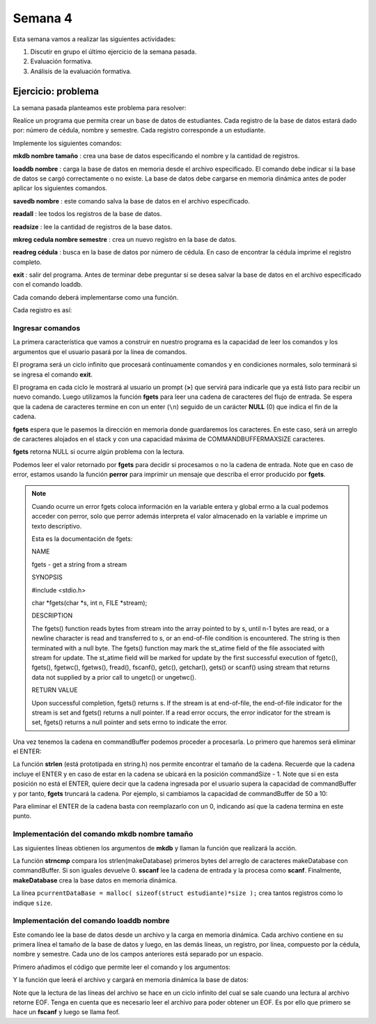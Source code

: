 Semana 4
===========

Esta semana vamos a realizar las siguientes actividades:

1. Discutir en grupo el último ejercicio de la semana pasada.
2. Evaluación formativa.
3. Análisis de la evaluación formativa.

Ejercicio: problema
^^^^^^^^^^^^^^^^^^^^

La semana pasada planteamos este problema para resolver:

Realice un programa que permita crear un base de datos de estudiantes.
Cada registro de la base de datos estará dado por:
número de cédula, nombre y semestre. Cada registro corresponde a un estudiante.

Implemente los siguientes comandos:

**mkdb nombre tamaño** : crea una base de datos especificando el nombre
y la cantidad de registros.

**loaddb nombre** : carga la base de datos en memoria desde el archivo
especificado. El comando debe indicar si la base de datos se cargó
correctamente o no existe. La base de datos debe cargarse en memoria
dinámica antes de poder aplicar los siguientes comandos.

**savedb nombre** : este comando salva la base de datos en el archivo
especificado.

**readall** : lee todos los registros de la base de datos.

**readsize** : lee la cantidad de registros de la base datos.

**mkreg cedula nombre semestre** : crea un nuevo registro en la base
de datos.

**readreg cédula** : busca en la base de datos por número de cédula.
En caso de encontrar la cédula imprime el registro completo.

**exit** : salir del programa. Antes de terminar debe preguntar si se desea
salvar la base de datos en el archivo especificado con el comando loaddb.

Cada comando deberá implementarse como una función.

Cada registro es así:

.. code-block:: c
   :linenos:

    struct estudiante
    {
        int cedula;
        char nombre[30];
        int semestre;
    };


Ingresar comandos
------------------

La primera característica que vamos a construir en nuestro programa es la
capacidad de leer los comandos y los argumentos que el usuario pasará por
la línea de comandos.

.. code-block:: c
   :linenos:

    #include <stdio.h>
    #include <stdint.h>
    #include <stdlib.h>

    int main (void){
        while(1){

        }
        return EXIT_SUCCESS;
    }

El programa será un ciclo infinito que procesará continuamente comandos y
en condiciones normales, solo terminará si se ingresa el
comando **exit**.

.. code-block:: c
   :linenos:

    #include <stdio.h>
    #include <stdint.h>
    #include <stdlib.h>

    #define COMMANDBUFFERMAXSIZE 50

    int main (void){
        char commandBuffer[COMMANDBUFFERMAXSIZE];

        while(1){
            printf(">");
            fgets(commandBuffer, COMMANDBUFFERMAXSIZE, stdin);

        }
        return EXIT_SUCCESS;
    }   

El programa en cada ciclo le mostrará al usuario un prompt (**>**) que
servirá para indicarle que ya está listo para recibir un nuevo comando.
Luego utilizamos la función **fgets** para leer una cadena de caracteres
del flujo de entrada. Se espera que la cadena de caracteres termine en
con un enter (``\n``) seguido de un carácter **NULL** (0) que indica
el fin de la cadena.

**fgets** espera que le pasemos la dirección en memoria donde guardaremos
los caracteres. En este caso, será un arreglo de caracteres alojados en
el stack y con una capacidad máxima de COMMANDBUFFERMAXSIZE caracteres.

**fgets** retorna NULL si ocurre algún problema con la lectura.

.. code-block:: c
   :linenos:

    #include <stdio.h>
    #include <stdint.h>
    #include <stdlib.h>

    #define COMMANDBUFFERMAXSIZE 50

    int main (void){
        char commandBuffer[COMMANDBUFFERMAXSIZE];

        while(1){
            printf(">");
            if ( fgets(commandBuffer, COMMANDBUFFERMAXSIZE, stdin) != NULL){

            }
            else{
                perror("Error: ");
                return EXIT_FAILURE;
            }

        }
        return EXIT_SUCCESS;
    }

Podemos leer el valor retornado por **fgets** para decidir si procesamos
o no la cadena de entrada. Note que en caso de error, estamos usando la
función **perror** para imprimir un mensaje que describa el error
producido por **fgets**.

.. note::
    Cuando ocurre un error fgets coloca información en la variable entera
    y global errno a la cual podemos acceder con perror, solo que perror además
    interpreta el valor almacenado en la variable e imprime un texto
    descriptivo.

    Esta es la documentación de fgets:

    NAME

    fgets - get a string from a stream
    
    SYNOPSIS


    #include <stdio.h>

    char *fgets(char *s, int n, FILE *stream);

    DESCRIPTION
    
    The fgets() function reads bytes from stream into the array pointed to by s, until n-1 bytes are read, or a newline character is read and transferred to s, or an end-of-file condition is encountered. The string is then terminated with a null byte.
    The fgets() function may mark the st_atime field of the file associated with stream for update. The st_atime field will be marked for update by the first successful execution of fgetc(), fgets(), fgetwc(), fgetws(), fread(), fscanf(), getc(), getchar(), gets() or scanf() using stream that returns data not supplied by a prior call to ungetc() or ungetwc().

    RETURN VALUE
    
    Upon successful completion, fgets() returns s. If the stream is at end-of-file, the end-of-file indicator for the stream is set and fgets() returns a null pointer. If a read error occurs, the error indicator for the stream is set, fgets() returns a null pointer and sets errno to indicate the error.


Una vez tenemos la cadena en commandBuffer podemos proceder a procesarla.
Lo primero que haremos será eliminar el ENTER:

.. code-block:: c
   :linenos:

    #include <stdio.h>
    #include <stdint.h>
    #include <stdlib.h>
    #include <string.h>

    #define COMMANDBUFFERMAXSIZE 50

    int main(void) {
        char commandBuffer[COMMANDBUFFERMAXSIZE];

        while (1) {
            printf(">");
            if (fgets(commandBuffer, COMMANDBUFFERMAXSIZE, stdin) != NULL) {

                int commandSize = strlen(commandBuffer);

                if (commandBuffer[commandSize - 1] != '\n') {
                    printf("Error: command too long \n");
                    return EXIT_FAILURE;
                } else {
                    commandBuffer[commandSize - 1] = 0;
                }


            } else {
                perror("Error: ");
                return EXIT_FAILURE;
            }

        }
        return EXIT_SUCCESS;
    }

La función **strlen** (está prototipada en string.h) nos permite encontrar
el tamaño de la cadena. Recuerde que la cadena incluye el ENTER y en caso
de estar en la cadena se ubicará en la posición commandSize - 1. Note
que si en esta posición no está el ENTER, quiere decir que la cadena
ingresada por el usuario supera la capacidad de commandBuffer y por
tanto, **fgets** truncará la cadena. Por ejemplo, si cambiamos la capacidad
de commandBuffer de 50 a 10:

.. image:: ../_static/fgetsTrunk.gif

Para eliminar el ENTER de la cadena basta con reemplazarlo con un 0,
indicando así que la cadena termina en este punto.

Implementación del comando mkdb nombre tamaño
-----------------------------------------------

Las siguientes líneas obtienen los argumentos de **mkdb** y llaman
la función que realizará la acción.

.. code-block:: c
    :linenos:

    #include <stdio.h>
    #include <stdint.h>
    #include <stdlib.h>
    #include <string.h>


    int makeDatabasefn(int);

    #define COMMANDBUFFERMAXSIZE 50

    const char makeDatabase[] = "mkdb";
    char currentDataBaseName[COMMANDBUFFERMAXSIZE];
    int currentDataBaseSize = 0;

    struct estudiante
    {
        int cedula;
        char nombre[30];
        int semestre;
    };
    struct estudiante *pcurrentDataBase;


    int main(void) {
        char commandBuffer[COMMANDBUFFERMAXSIZE];

        while (1) {
            printf(">");
            if (fgets(commandBuffer, COMMANDBUFFERMAXSIZE, stdin) != NULL) {

                int commandSize = strlen(commandBuffer);

                if (commandBuffer[commandSize - 1] != '\n') {
                    printf("Error: command too long \n");
                    return EXIT_FAILURE;
                } else {
                    commandBuffer[commandSize - 1] = 0;
                }

                if (0 == strncmp(makeDatabase, commandBuffer, strlen(makeDatabase)) ) {
                    int result = sscanf(commandBuffer, "%*s %s %d", currentDataBaseName, &currentDataBaseSize);
                    if (result != 2) {
                        currentDataBaseName[0] = 0;
                        currentDataBaseSize = 0;
                        printf("Enter valid arguments\n");
                    }
                    else {
                        if (makeDatabasefn(currentDataBaseSize) != 1) {
                            printf("Database can't be created\n");
                        }
                    }
                }

            } else {
                perror("Error: ");
                return EXIT_FAILURE;
            }

        }
        return EXIT_SUCCESS;
    }

    int makeDatabasefn(int size){
        int success = 0;
        pcurrentDataBase = malloc( sizeof(struct estudiante)*size );
        if(pcurrentDataBase != NULL) success = 1;
        return success;
    }


La función **strncmp** compara los strlen(makeDatabase) primeros bytes del
arreglo de caracteres makeDatabase con commandBuffer. Si son iguales
devuelve 0. **sscanf** lee la cadena de entrada y la procesa como **scanf**.
Finalmente, **makeDatabase** crea la base datos en memoria dinámica.

La línea ``pcurrentDataBase = malloc( sizeof(struct estudiante)*size );`` crea
tantos registros como lo indique ``size``.

Implementación del comando loaddb nombre
-----------------------------------------

Este comando lee la base de datos desde un archivo y la carga en memoria
dinámica. Cada archivo contiene en su primera línea el tamaño de la
base de datos y luego, en las demás líneas, un registro, por línea,
compuesto por la cédula, nombre y semestre. Cada uno de los campos
anteriores está separado por un espacio.

Primero añadimos el código que permite leer el comando y los argumentos:

.. code-block:: c
    :linenos:

    .
    .
    .

    // definición del nuevo comando
    const char loadDatabase[] = "loaddb";
    .
    .
    .
    // if para leer mkdb
    .
    .
    .
    else if( 0 == strncmp(loadDatabase, commandBuffer, strlen(loadDatabase) ) ){
        char name[COMMANDBUFFERMAXSIZE];
        int result = sscanf(commandBuffer, "%*s %s",name);
        if(result != 1){
            printf("Enter a data base name\n");
        }
        else{
            if( loadDatabasefn(name) == 0){
                printf("Can't load the database\n");
            }
            else{
                strncpy(currentDataBaseName, name, COMMANDBUFFERMAXSIZE);
            }
        }
	}


Y la función que leerá el archivo y cargará en memoria dinámica la base
de datos:

.. code-block:: c
    :linenos:

    //1. el prototipo
    int loadDatabasefn(char *);
    .
    .
    .
    //2. Crear un contador de registros
    int currentDataBaseRegister = 0;
    .
    .
    .
    //3. El código

    int loadDatabasefn(char * dataBaseFileName){
        int currentDataBaseSizeTmp = 0;
        struct estudiante *pcurrentDataBaseTmp;
        int currentDataBaseRegisterTmp = 0;

        int result = 0;
        FILE *fp = fopen(dataBaseFileName, "r");
        if(fp == NULL){
            perror("Error: ");
        }
        else{
            int scanfStatus = fscanf(fp,"%d", &currentDataBaseSizeTmp);
            if(feof(fp) == 0){
                if(scanfStatus == 1){
                    pcurrentDataBaseTmp = (struct estudiante *) malloc( sizeof(struct estudiante)*currentDataBaseSizeTmp );
                    if(pcurrentDataBaseTmp != NULL){
                        while(1){
                            int scanfStatus = fscanf(fp,"%d %s %d", &((pcurrentDataBaseTmp + currentDataBaseRegisterTmp)->cedula),
                                                    (pcurrentDataBaseTmp + currentDataBaseRegisterTmp)->nombre,
                                                    &((pcurrentDataBaseTmp + currentDataBaseRegisterTmp)->semestre) );
                            if(feof(fp) == 0){
                                if(scanfStatus != 3){
                                    free(pcurrentDataBaseTmp);
                                    break;
                                }
                                else{
                                    currentDataBaseRegisterTmp++;
                                }
                            }
                            else{
                                result = 1;
                                pcurrentDataBase = pcurrentDataBaseTmp;
                                currentDataBaseSize = currentDataBaseSizeTmp;
                                currentDataBaseRegister = currentDataBaseRegisterTmp;
                                break;
                            }
                        }
                    }
                }
                else{
                    printf("Can't read database size\n");
                }
            }
            else{
                printf("Can't read database\n");
            }

            fclose(fp);
        }
        return result;
    }

Note que la lectura de las líneas del archivo se hace en un
ciclo infinito del cual se sale cuando una lectura al archivo
retorne EOF. Tenga en cuenta que es necesario leer el archivo
para poder obtener un EOF. Es por ello que primero se
hace un **fscanf** y luego se llama feof.
